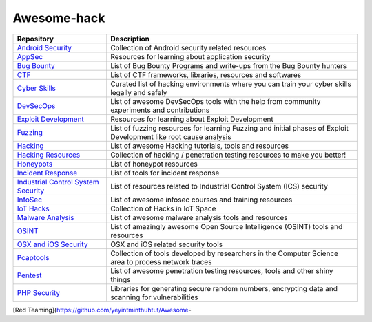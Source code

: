 Awesome-hack
============

+-----------------------------------+-----------------------------------+
| Repository                        | Description                       |
+===================================+===================================+
| `Android Security`_               | Collection of Android security    |
|                                   | related resources                 |
+-----------------------------------+-----------------------------------+
| `AppSec`_                         | Resources for learning about      |
|                                   | application security              |
+-----------------------------------+-----------------------------------+
| `Bug Bounty`_                     | List of Bug Bounty Programs and   |
|                                   | write-ups from the Bug Bounty     |
|                                   | hunters                           |
+-----------------------------------+-----------------------------------+
| `CTF`_                            | List of CTF frameworks,           |
|                                   | libraries, resources and          |
|                                   | softwares                         |
+-----------------------------------+-----------------------------------+
| `Cyber Skills`_                   | Curated list of hacking           |
|                                   | environments where you can train  |
|                                   | your cyber skills legally and     |
|                                   | safely                            |
+-----------------------------------+-----------------------------------+
| `DevSecOps`_                      | List of awesome DevSecOps tools   |
|                                   | with the help from community      |
|                                   | experiments and contributions     |
+-----------------------------------+-----------------------------------+
| `Exploit Development`_            | Resources for learning about      |
|                                   | Exploit Development               |
+-----------------------------------+-----------------------------------+
| `Fuzzing`_                        | List of fuzzing resources for     |
|                                   | learning Fuzzing and initial      |
|                                   | phases of Exploit Development     |
|                                   | like root cause analysis          |
+-----------------------------------+-----------------------------------+
| `Hacking`_                        | List of awesome Hacking           |
|                                   | tutorials, tools and resources    |
+-----------------------------------+-----------------------------------+
| `Hacking Resources`_              | Collection of hacking /           |
|                                   | penetration testing resources to  |
|                                   | make you better!                  |
+-----------------------------------+-----------------------------------+
| `Honeypots`_                      | List of honeypot resources        |
+-----------------------------------+-----------------------------------+
| `Incident Response`_              | List of tools for incident        |
|                                   | response                          |
+-----------------------------------+-----------------------------------+
| `Industrial Control System        | List of resources related to      |
| Security`_                        | Industrial Control System (ICS)   |
|                                   | security                          |
+-----------------------------------+-----------------------------------+
| `InfoSec`_                        | List of awesome infosec courses   |
|                                   | and training resources            |
+-----------------------------------+-----------------------------------+
| `IoT Hacks`_                      | Collection of Hacks in IoT Space  |
+-----------------------------------+-----------------------------------+
| `Malware Analysis`_               | List of awesome malware analysis  |
|                                   | tools and resources               |
+-----------------------------------+-----------------------------------+
| `OSINT`_                          | List of amazingly awesome Open    |
|                                   | Source Intelligence (OSINT) tools |
|                                   | and resources                     |
+-----------------------------------+-----------------------------------+
| `OSX and iOS Security`_           | OSX and iOS related security      |
|                                   | tools                             |
+-----------------------------------+-----------------------------------+
| `Pcaptools`_                      | Collection of tools developed by  |
|                                   | researchers in the Computer       |
|                                   | Science area to process network   |
|                                   | traces                            |
+-----------------------------------+-----------------------------------+
| `Pentest`_                        | List of awesome penetration       |
|                                   | testing resources, tools and      |
|                                   | other shiny things                |
+-----------------------------------+-----------------------------------+
| `PHP Security`_                   | Libraries for generating secure   |
|                                   | random numbers, encrypting data   |
|                                   | and scanning for vulnerabilities  |
+-----------------------------------+-----------------------------------+

[Red Teaming](https://github.com/yeyintminthuhtut/Awesome-

.. _Android Security: https://github.com/ashishb/android-security-awesome
.. _AppSec: https://github.com/paragonie/awesome-appsec
.. _Bug Bounty: https://github.com/djadmin/awesome-bug-bounty
.. _CTF: https://github.com/apsdehal/awesome-ctf
.. _Cyber Skills: https://github.com/joe-shenouda/awesome-cyber-skills
.. _DevSecOps: https://github.com/devsecops/awesome-devsecops
.. _Exploit Development: https://github.com/FabioBaroni/awesome-exploit-development
.. _Fuzzing: https://github.com/secfigo/Awesome-Fuzzing
.. _Hacking: https://github.com/carpedm20/awesome-hacking
.. _Hacking Resources: https://github.com/vitalysim/Awesome-Hacking-Resources
.. _Honeypots: https://github.com/paralax/awesome-honeypots
.. _Incident Response: https://github.com/meirwah/awesome-incident-response
.. _Industrial Control System Security: https://github.com/hslatman/awesome-industrial-control-system-security
.. _InfoSec: https://github.com/onlurking/awesome-infosec
.. _IoT Hacks: https://github.com/nebgnahz/awesome-iot-hacks
.. _Malware Analysis: https://github.com/rshipp/awesome-malware-analysis
.. _OSINT: https://github.com/jivoi/awesome-osint
.. _OSX and iOS Security: https://github.com/ashishb/osx-and-ios-security-awesome
.. _Pcaptools: https://github.com/caesar0301/awesome-pcaptools
.. _Pentest: https://github.com/enaqx/awesome-pentest
.. _PHP Security: https://github.com/ziadoz/awesome-php#security